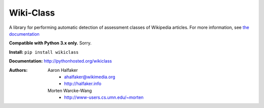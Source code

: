 Wiki-Class
==========

A library for performing automatic detection of assessment classes of Wikipedia
articles.  For more information, see `the documentation
<http://pythonhosted.org/wikiclass>`_

**Compatible with Python 3.x only.**  Sorry.

**Install:** ``pip install wikiclass``

**Documentation:** `<http://pythonhosted.org/wikiclass>`_

:Authors:
    Aaron Halfaker
        * ahalfaker@wikimedia.org
        * `<http://halfaker.info>`_
    Morten Warcke-Wang
        * `<http://www-users.cs.umn.edu/~morten>`_
